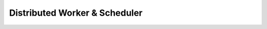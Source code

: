===============================
Distributed Worker & Scheduler
===============================

.. todo:: This section should describe how to use the celery worker and
          celery cron scheduler